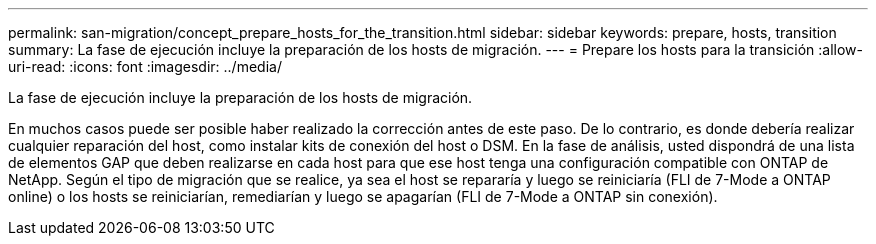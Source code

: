 ---
permalink: san-migration/concept_prepare_hosts_for_the_transition.html 
sidebar: sidebar 
keywords: prepare, hosts, transition 
summary: La fase de ejecución incluye la preparación de los hosts de migración. 
---
= Prepare los hosts para la transición
:allow-uri-read: 
:icons: font
:imagesdir: ../media/


[role="lead"]
La fase de ejecución incluye la preparación de los hosts de migración.

En muchos casos puede ser posible haber realizado la corrección antes de este paso. De lo contrario, es donde debería realizar cualquier reparación del host, como instalar kits de conexión del host o DSM. En la fase de análisis, usted dispondrá de una lista de elementos GAP que deben realizarse en cada host para que ese host tenga una configuración compatible con ONTAP de NetApp. Según el tipo de migración que se realice, ya sea el host se repararía y luego se reiniciaría (FLI de 7-Mode a ONTAP online) o los hosts se reiniciarían, remediarían y luego se apagarían (FLI de 7-Mode a ONTAP sin conexión).
